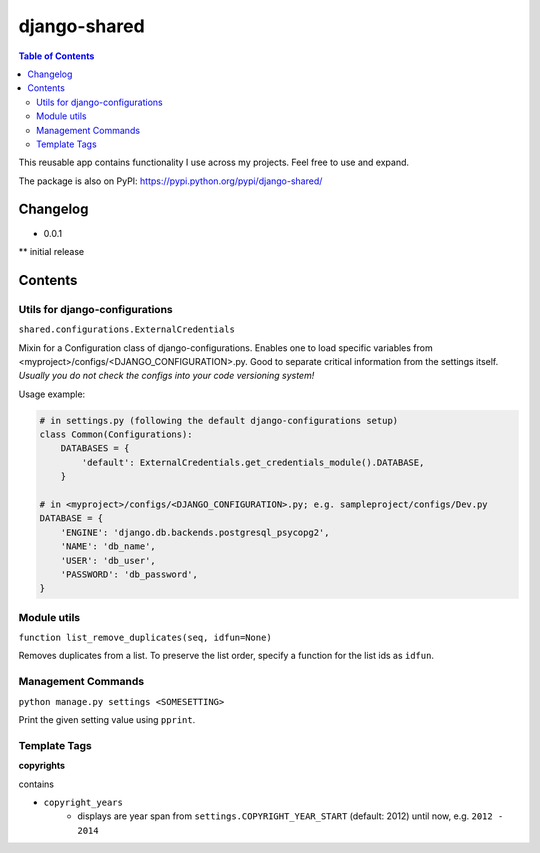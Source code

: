 django-shared
=============

.. contents:: Table of Contents

This reusable app contains functionality I use across my projects. Feel free to use and expand.

The package is also on PyPI: `https://pypi.python.org/pypi/django-shared/ <https://pypi.python.org/pypi/django-shared/>`_

Changelog
---------

* 0.0.1
** initial release

Contents
--------

Utils for django-configurations
~~~~~~~~~~~~~~~~~~~~~~~~~~~~~~~

``shared.configurations.ExternalCredentials``

Mixin for a Configuration class of django-configurations. Enables one to load specific variables from <myproject>/configs/<DJANGO_CONFIGURATION>.py.
Good to separate critical information from the settings itself. *Usually you do not check the configs into your code versioning system!*

Usage example:

.. code-block:: python

    # in settings.py (following the default django-configurations setup)
    class Common(Configurations):
        DATABASES = {
            'default': ExternalCredentials.get_credentials_module().DATABASE,
        }
    
    # in <myproject>/configs/<DJANGO_CONFIGURATION>.py; e.g. sampleproject/configs/Dev.py
    DATABASE = {
        'ENGINE': 'django.db.backends.postgresql_psycopg2',
        'NAME': 'db_name',
        'USER': 'db_user',
        'PASSWORD': 'db_password',
    }


Module utils
~~~~~~~~~~~~

``function list_remove_duplicates(seq, idfun=None)``

Removes duplicates from a list. To preserve the list order, specify a function for the list ids as ``idfun``.

Management Commands
~~~~~~~~~~~~~~~~~~~

``python manage.py settings <SOMESETTING>``

Print the given setting value using ``pprint``.


Template Tags
~~~~~~~~~~~~~

**copyrights**

contains

- ``copyright_years``
    - displays are year span from ``settings.COPYRIGHT_YEAR_START`` (default: 2012) until now, e.g. ``2012 - 2014``
